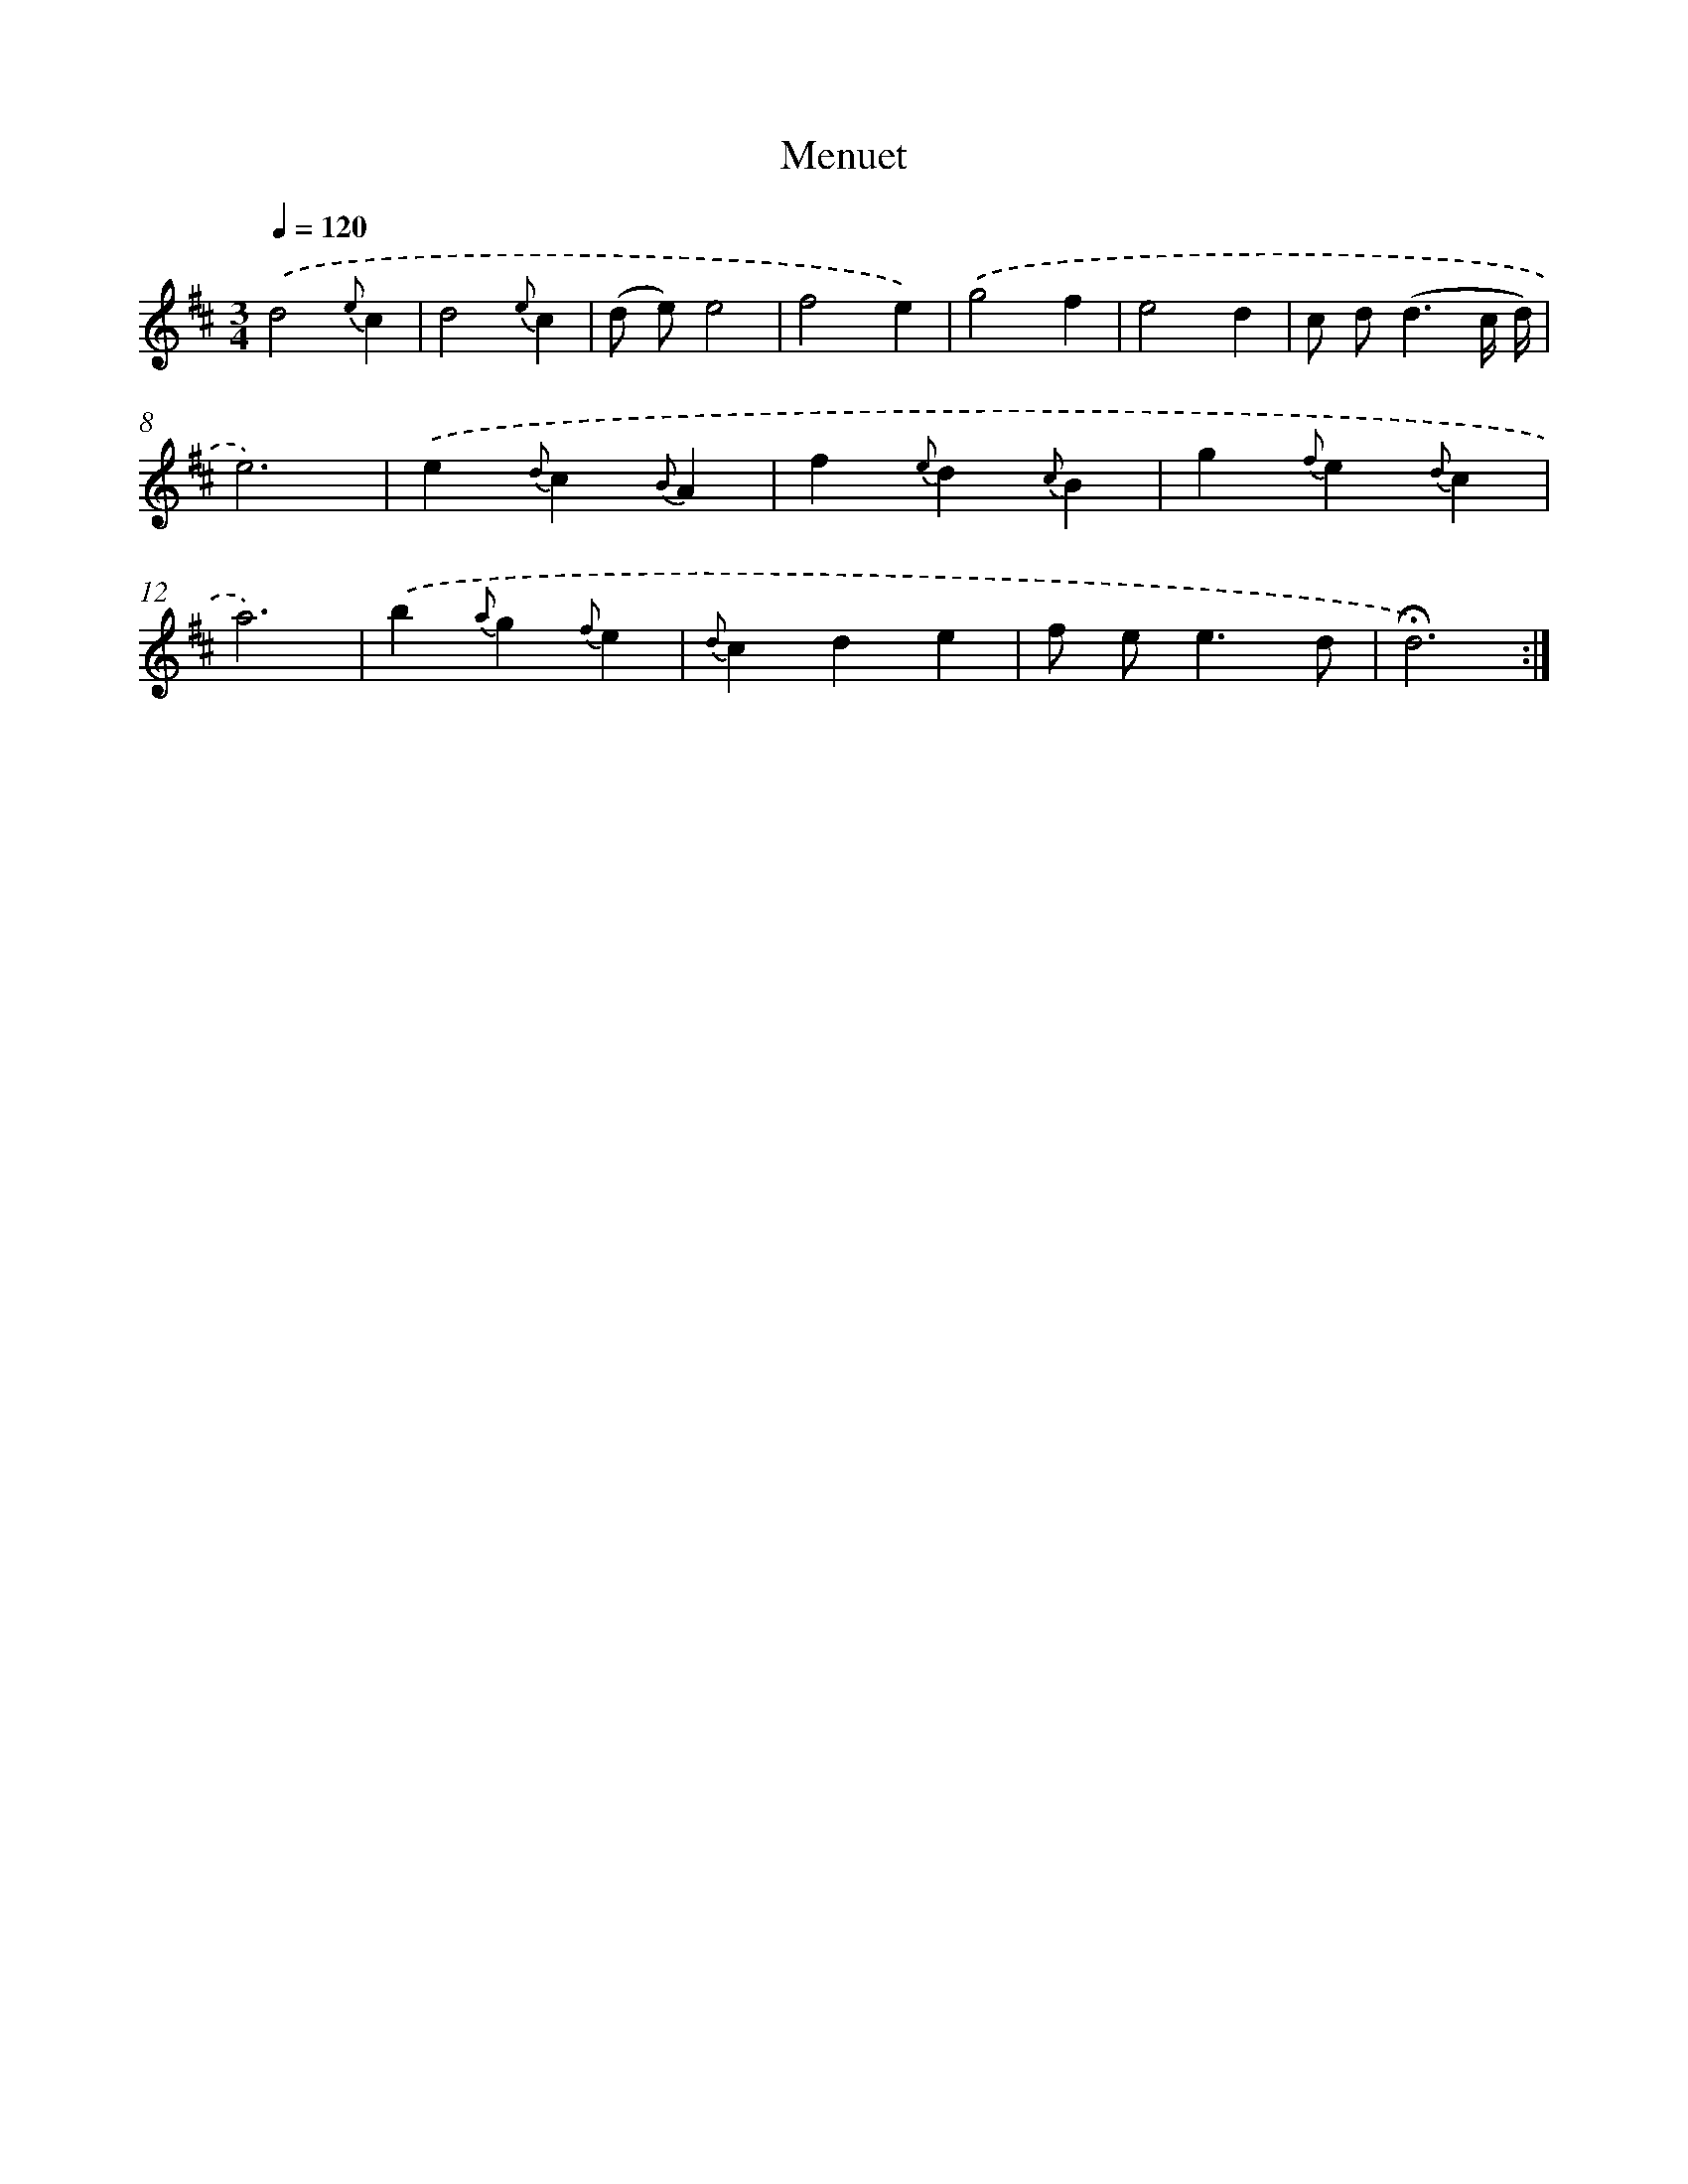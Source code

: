 X: 17437
T: Menuet
%%abc-version 2.0
%%abcx-abcm2ps-target-version 5.9.1 (29 Sep 2008)
%%abc-creator hum2abc beta
%%abcx-conversion-date 2018/11/01 14:38:13
%%humdrum-veritas 2191711995
%%humdrum-veritas-data 546533315
%%continueall 1
%%barnumbers 0
L: 1/4
M: 3/4
Q: 1/4=120
K: D clef=treble
.('d2{e}c |
d2{e}c |
(d/ e/)e2 |
f2e) |
.('g2f |
e2d |
c/ d<(dc// d//) |
e3) |
.('e{d}c{B}A |
f{e}d{c}B |
g{f}e{d}c |
a3) |
.('b{a}g{f}e |
{d}cde |
f/ e<ed/ |
!fermata!d3) :|]
